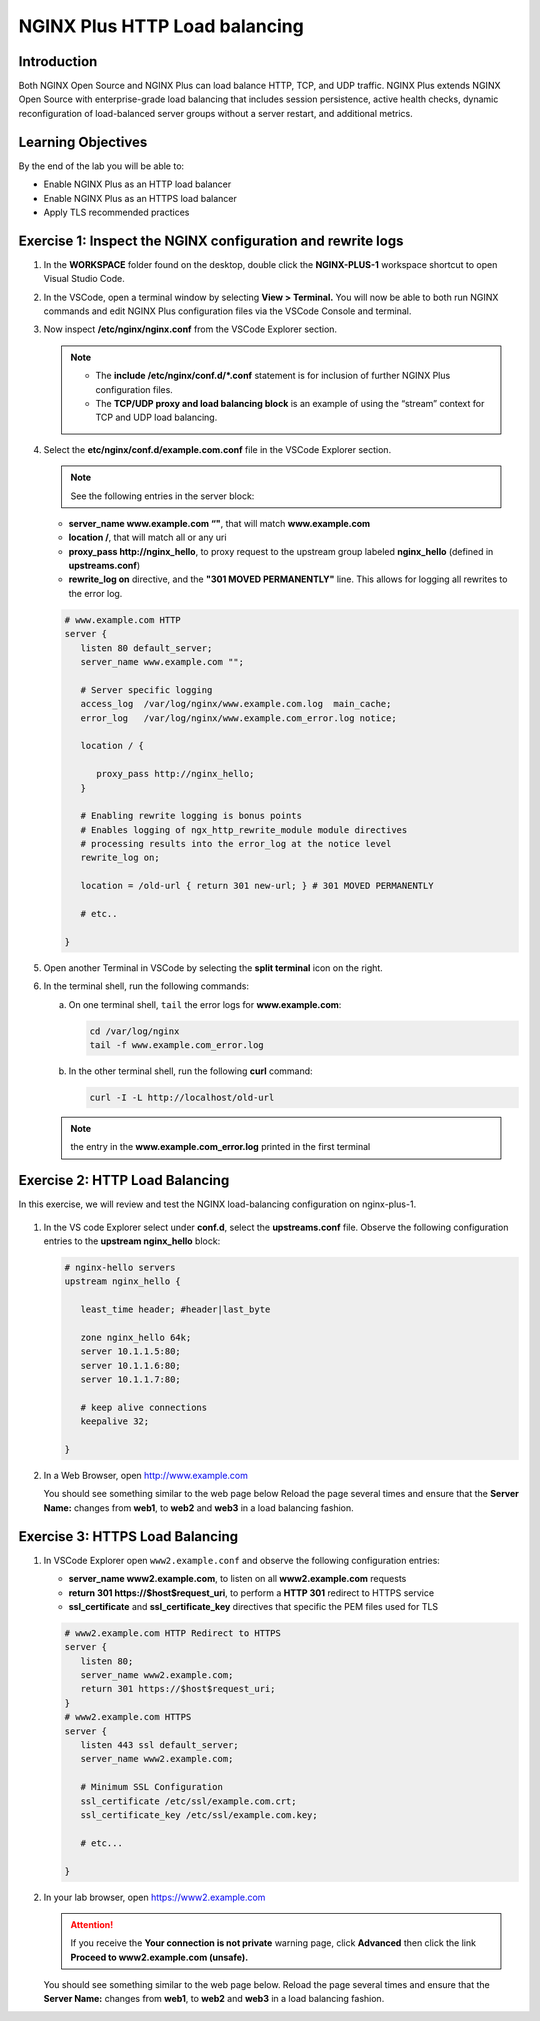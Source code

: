 NGINX Plus HTTP Load balancing
==============================

Introduction
------------

Both NGINX Open Source and NGINX Plus can load balance HTTP, TCP, and UDP
traffic. NGINX Plus extends NGINX Open Source with enterprise-grade load
balancing that includes session persistence, active health checks, dynamic
reconfiguration of load-balanced server groups without a server restart, and
additional metrics.

.. seealso:: Official installing NGINX documentation:

   `NGINX Command Line
   <https://www.nginx.com/resources/wiki/start/topics/tutorials/commandline/>`__

   `High-Performance Load Balancing
   <https://www.nginx.com/products/nginx/load-balancing/>`__

   `HTTP Load Balancing
   <https://docs.nginx.com/nginx/admin-guide/load-balancer/http-load-balancer/>`__

Learning Objectives
-------------------

By the end of the lab you will be able to:

-  Enable NGINX Plus as an HTTP load balancer
-  Enable NGINX Plus as an HTTPS load balancer
-  Apply TLS recommended practices

Exercise 1: Inspect the NGINX configuration and rewrite logs
------------------------------------------------------------

#. In the **WORKSPACE** folder found on the desktop, double click the
   **NGINX-PLUS-1** workspace shortcut to open Visual Studio Code.

   .. image:: ../images/2020-06-29_15-55.png

#. In the VSCode, open a terminal window by selecting **View > Terminal.**
   You will now be able to both run NGINX commands and edit NGINX Plus
   configuration files via the VSCode Console and terminal.

   .. image:: ../images/2020-06-29_16-02_1.png

#. Now inspect **/etc/nginx/nginx.conf** from the VSCode Explorer section.

   .. note::

      - The **include /etc/nginx/conf.d/*.conf** statement is for inclusion of
        further NGINX Plus configuration files.

      - The **TCP/UDP proxy and load balancing block** is an example of
        using the “stream” context for TCP and UDP load balancing.

   .. image:: ../images/2020-06-29_16-02.png

#. Select the **etc/nginx/conf.d/example.com.conf** file in the VSCode Explorer
   section.

   .. note:: See the following entries in the server block:

   -  **server_name www.example.com “"**, that will match **www.example.com**
   -  **location /**, that will match all or any uri
   -  **proxy_pass http://nginx_hello**, to proxy request to the upstream group
      labeled **nginx_hello** (defined in **upstreams.conf**)
   -  **rewrite_log on** directive, and the **"301 MOVED PERMANENTLY"**
      line. This allows for logging all rewrites to the error log.

   .. code:: nginx

      # www.example.com HTTP
      server {
         listen 80 default_server;
         server_name www.example.com "";

         # Server specific logging
         access_log  /var/log/nginx/www.example.com.log  main_cache;
         error_log   /var/log/nginx/www.example.com_error.log notice;

         location / {

            proxy_pass http://nginx_hello;
         }

         # Enabling rewrite logging is bonus points
         # Enables logging of ngx_http_rewrite_module module directives
         # processing results into the error_log at the notice level
         rewrite_log on;

         location = /old-url { return 301 new-url; } # 301 MOVED PERMANENTLY

         # etc..

      }

#. Open another Terminal in VSCode by selecting the **split terminal** icon on
   the right.

   .. image:: ../images/2020-06-26_12-53.png

#. In the terminal shell, run the following commands:

   a. On one terminal shell, ``tail`` the error logs for **www.example.com**:

      .. code:: bash

         cd /var/log/nginx
         tail -f www.example.com_error.log

   b. In the other terminal shell, run the following **curl** command:

      .. code:: bash

         curl -I -L http://localhost/old-url

   .. note:: the entry in the **www.example.com_error.log** printed in the first terminal

Exercise 2: HTTP Load Balancing
-------------------------------

In this exercise, we will review and test the NGINX load-balancing configuration on nginx-plus-1.

  |module1_lab2_001|

#. In the VS code Explorer select under **conf.d**, select the **upstreams.conf** file. Observe the
   following configuration entries to the **upstream nginx_hello** block:

   .. code:: nginx

      # nginx-hello servers
      upstream nginx_hello {

         least_time header; #header|last_byte

         zone nginx_hello 64k;
         server 10.1.1.5:80;
         server 10.1.1.6:80;
         server 10.1.1.7:80;

         # keep alive connections
         keepalive 32;

      }

#. In a Web Browser, open http://www.example.com

   You should see something similar to the web page below Reload the page
   several times and ensure that the **Server Name:** changes from **web1**, to
   **web2** and **web3** in a load balancing fashion.

   .. image:: ../images/2020-06-26_13-04.png

Exercise 3: HTTPS Load Balancing
--------------------------------

#. In VSCode Explorer open ``www2.example.conf`` and observe the following
   configuration entries:

   -  **server_name www2.example.com**, to listen on all
      **www2.example.com** requests
   -  **return 301 https://$host$request_uri**, to perform a **HTTP 301**
      redirect to HTTPS service
   -  **ssl_certificate** and **ssl_certificate_key** directives that specific
      the PEM files used for TLS

   .. code:: nginx

      # www2.example.com HTTP Redirect to HTTPS
      server {
         listen 80;
         server_name www2.example.com;
         return 301 https://$host$request_uri;
      }
      # www2.example.com HTTPS
      server {
         listen 443 ssl default_server;
         server_name www2.example.com;

         # Minimum SSL Configuration
         ssl_certificate /etc/ssl/example.com.crt;
         ssl_certificate_key /etc/ssl/example.com.key;

         # etc...

      }

#. In your lab browser, open https://www2.example.com

   .. attention::

      If you receive the **Your connection is not private** warning
      page, click **Advanced** then click the link
      **Proceed to www2.example.com (unsafe).**

   You should see something similar to the web page below. Reload the page
   several times and ensure that the **Server Name:** changes from **web1**, to
   **web2** and **web3** in a load balancing fashion.

   .. image:: ../images/2020-06-26_13-04.png

   .. |module1_lab2_001| image:: ../images/module01_lab02_001.png
      :scale: 60%
